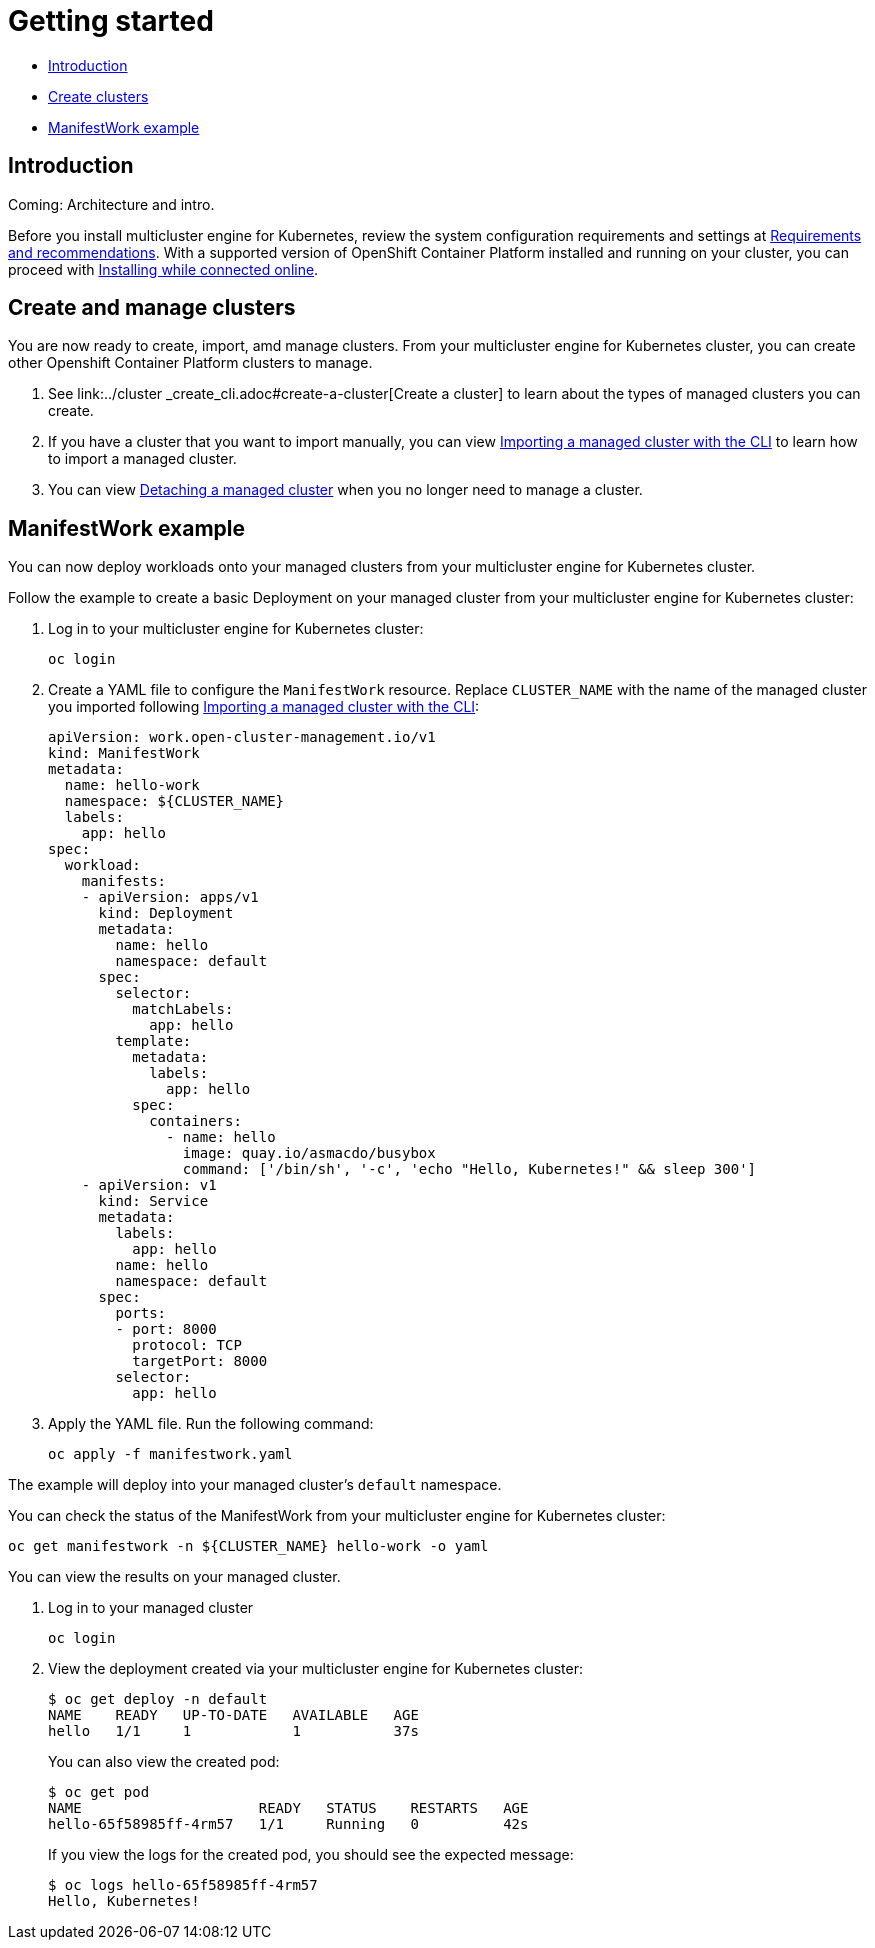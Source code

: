 [#getting-started]
= Getting started

* <<introduction,Introduction>>
* <<create-and-manage-clusters,Create clusters>>
* <<manifestwork-example, ManifestWork example>>

[#introduction]
== Introduction

Coming: Architecture and intro.

Before you install multicluster engine for Kubernetes, review the system configuration requirements and settings at link:../requirements.adoc#requirements-and-recommendations[Requirements and recommendations]. With a supported version of OpenShift Container Platform installed and running on your cluster, you can proceed with link:../install_connected.adoc#installing-while-connected-online[Installing while connected online].

[#create-and-manage-clusters]
== Create and manage clusters

You are now ready to create, import, amd manage clusters.
From your multicluster engine for Kubernetes cluster, you can create other Openshift Container Platform clusters to manage.

. See link:../cluster
_create_cli.adoc#create-a-cluster[Create a cluster] to learn about the types of managed clusters you can create.
. If you have a cluster that you want to import manually, you can view link:../import_cli.adoc#importing-a-target-managed-cluster-to-the-hub-cluster[Importing a managed cluster with the CLI] to learn how to import a managed cluster.
. You can view link:../import_cli.adoc#detaching-managed-cluster[Detaching a managed cluster] when you no longer need to manage a cluster.

[#manifestwork-example]
== ManifestWork example

You can now deploy workloads onto your managed clusters from your multicluster engine for Kubernetes cluster.

Follow the example to create a basic Deployment on your managed cluster from your multicluster engine for Kubernetes cluster:

. Log in to your multicluster engine for Kubernetes cluster:

+
----
oc login
----

. Create a YAML file to configure the `ManifestWork` resource. Replace `CLUSTER_NAME` with the name of the managed cluster you imported following link:../import_cli.adoc#importing-a-target-managed-cluster-to-the-hub-cluster[Importing a managed cluster with the CLI]:

+
[source,yaml]
----
apiVersion: work.open-cluster-management.io/v1
kind: ManifestWork
metadata:
  name: hello-work
  namespace: ${CLUSTER_NAME}
  labels:
    app: hello
spec:
  workload:
    manifests:
    - apiVersion: apps/v1
      kind: Deployment
      metadata:
        name: hello
        namespace: default
      spec:
        selector:
          matchLabels:
            app: hello
        template:
          metadata:
            labels:
              app: hello
          spec:
            containers:
              - name: hello
                image: quay.io/asmacdo/busybox
                command: ['/bin/sh', '-c', 'echo "Hello, Kubernetes!" && sleep 300']
    - apiVersion: v1
      kind: Service
      metadata:
        labels:
          app: hello
        name: hello
        namespace: default
      spec:
        ports:
        - port: 8000
          protocol: TCP
          targetPort: 8000
        selector:
          app: hello
----

. Apply the YAML file. Run the following command:

+
----
oc apply -f manifestwork.yaml
----

The example will deploy into your managed cluster's `default` namespace. 


You can check the status of the ManifestWork from your multicluster engine for Kubernetes cluster:


----
oc get manifestwork -n ${CLUSTER_NAME} hello-work -o yaml
----

You can view the results on your managed cluster.

. Log in to your managed cluster 

+
----
oc login
----

. View the deployment created via your multicluster engine for Kubernetes cluster:

+
----
$ oc get deploy -n default
NAME    READY   UP-TO-DATE   AVAILABLE   AGE
hello   1/1     1            1           37s
----

+
You can also view the created pod:

+
----
$ oc get pod
NAME                     READY   STATUS    RESTARTS   AGE
hello-65f58985ff-4rm57   1/1     Running   0          42s
----

+
If you view the logs for the created pod, you should see the expected message:

+
----
$ oc logs hello-65f58985ff-4rm57
Hello, Kubernetes!
----